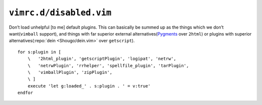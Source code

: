 ``vimrc.d/disabled.vim``
========================

Don’t load unhelpful [to me] default plugins.  This can basically be summed up
as the things which we don’t want(``vimball`` support), and things with far
superior external alternatives(Pygments_ over ``2html``) or plugins with
superior alternatives(:repo:`dein <Shougo/dein.vim>` over ``getscript``).

::

    for s:plugin in [
        \   '2html_plugin', 'getscriptPlugin', 'logipat', 'netrw',
        \   'netrwPlugin', 'rrhelper', 'spellfile_plugin', 'tarPlugin',
        \   'vimballPlugin', 'zipPlugin',
        \ ]
        execute 'let g:loaded_' . s:plugin . ' = v:true'
    endfor

.. _pygments: http://pygments.org/
